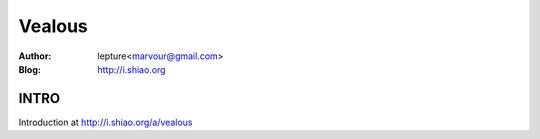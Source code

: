 ======================
Vealous
======================

:Author: lepture<marvour@gmail.com>
:Blog: http://i.shiao.org

INTRO
=====================
Introduction at http://i.shiao.org/a/vealous
